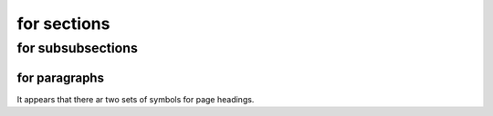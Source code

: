 for sections
============

for subsubsections
^^^^^^^^^^^^^^^^^^

for paragraphs
""""""""""""""

It appears that there ar two sets of symbols for page headings.